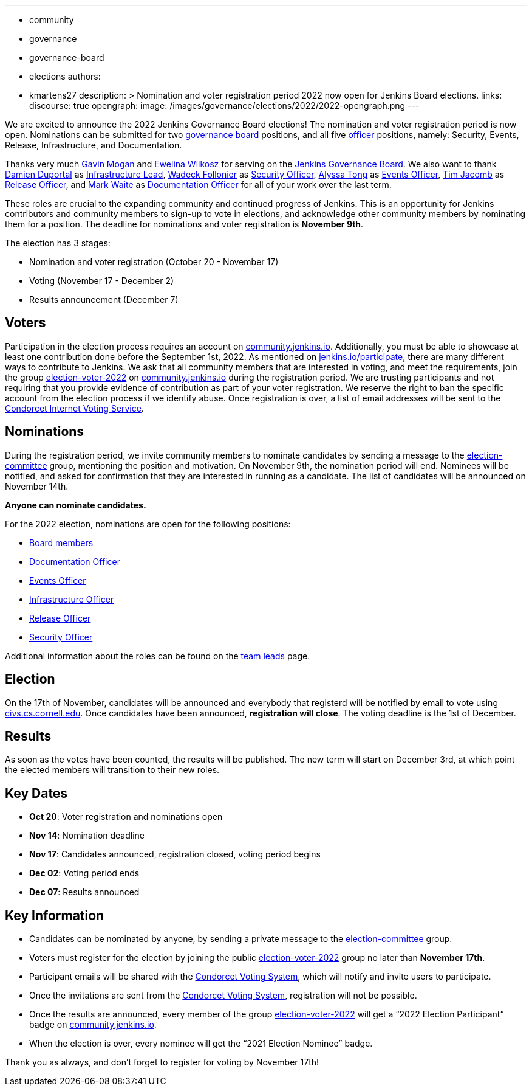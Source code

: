 ---
:layout: post
:title: "Jenkins Board and Officer Elections 2022"
:tags:
- community
- governance
- governance-board
- elections
authors:
- kmartens27
description: >
    Nomination and voter registration period 2022 now open for Jenkins Board elections.
links:
  discourse: true
opengraph:
  image: /images/governance/elections/2022/2022-opengraph.png
---

We are excited to announce the 2022 Jenkins Governance Board elections!
The nomination and voter registration period is now open.
Nominations can be submitted for two link:/project/board[governance board] positions, and all five link:/project/team-leads/[officer] positions, namely: Security, Events, Release, Infrastructure, and Documentation.

Thanks very much link:https://github.com/halkeye[Gavin Mogan] and link:https://github.com/ewelinawilkosz[Ewelina Wilkosz] for serving on the link:http://localhost:4242/project/board/[Jenkins Governance Board].
We also want to thank link:https://github.com/dduportal[Damien Duportal] as link:https://www.jenkins.io/project/team-leads/#infrastructure[Infrastructure Lead], link:https://github.com/wadeck[Wadeck Follonier] as link:https://www.jenkins.io/project/team-leads/#security[Security Officer], link:https://github.com/alyssat[Alyssa Tong] as link:https://www.jenkins.io/project/team-leads/#events[Events Officer], link:https://github.com/timja[Tim Jacomb] as link:https://www.jenkins.io/project/team-leads/#release[Release Officer], and link:https://github.com/MarkEWaite[Mark Waite] as link:https://www.jenkins.io/project/team-leads/#documentation[Documentation Officer] for all of your work over the last term. 

These roles are crucial to the expanding community and continued progress of Jenkins.
This is an opportunity for Jenkins contributors and community members to sign-up to vote in elections, and acknowledge other community members by nominating them for a position.
The deadline for nominations and voter registration is *November 9th*.

The election has 3 stages:

* Nomination and voter registration (October 20 - November 17)
* Voting (November 17 - December 2)
* Results announcement (December 7)

== Voters


Participation in the election process requires an account on link:https://community.jenkins.io[community.jenkins.io].
Additionally, you must be able to showcase at least one contribution done before the September 1st, 2022.
As mentioned on link:/participate/[jenkins.io/participate], there are many different ways to contribute to Jenkins.
We ask that all community members that are interested in voting, and meet the requirements, join the group link:https://community.jenkins.io/g/election-voter-2022[election-voter-2022] on link:https://community.jenkins.io[community.jenkins.io] during the registration period.
We are trusting participants and not requiring that you provide evidence of contribution as part of your voter registration.
We reserve the right to ban the specific account from the election process if we identify abuse.
Once registration is over, a list of email addresses will be sent to the link:https://civs.cs.cornell.edu[Condorcet Internet Voting Service].


== Nominations

During the registration period, we invite community members to nominate candidates by sending a message to the link:https://community.jenkins.io/g/election-committee[election-committee] group, mentioning the position and motivation.
On November 9th, the nomination period will end.
Nominees will be notified, and asked for confirmation that they are interested in running as a candidate.
The list of candidates will be announced on November 14th.

*Anyone can nominate candidates.*

For the 2022 election, nominations are open for the following positions:

* link:/project/governance/#governance-board[Board members]
* link:/project/team-leads/#documentation[Documentation Officer]
* link:/project/team-leads/#events[Events Officer]
* link:/project/team-leads/#infrastructure[Infrastructure Officer]
* link:/project/team-leads/#release[Release Officer]
* link:/project/team-leads/#security[Security Officer]

Additional information about the roles can be found on the link:/project/team-leads/[team leads] page.

== Election

On the 17th of November, candidates will be announced and everybody that registerd will be notified by email to vote using link:https://civs.cs.cornell.edu[civs.cs.cornell.edu].
Once candidates have been announced, *registration will close*.
The voting deadline is the 1st of December.

== Results

As soon as the votes have been counted, the results will be published.
The new term will start on December 3rd, at which point the elected members will transition to their new roles.

== Key Dates

* *Oct 20*: Voter registration and nominations open
* *Nov 14*: Nomination deadline
* *Nov 17*: Candidates announced, registration closed, voting period begins
* *Dec 02*: Voting period ends
* *Dec 07*: Results announced

== Key Information

* Candidates can be nominated by anyone, by sending a private message to the link:https://community.jenkins.io/g/election-committee[election-committee] group.
* Voters must register for the election by joining the public link:https://community.jenkins.io/g/election-voter-2022[election-voter-2022] group no later than *November 17th*.
* Participant emails will be shared with the link:https://civs.cs.cornell.edu[Condorcet Voting System], which will notify and invite users to participate.
* Once the invitations are sent from the link:https://civs.cs.cornell.edu[Condorcet Voting System], registration will not be possible.
* Once the results are announced, every member of the group link:https://community.jenkins.io/g/election-voter-2022[election-voter-2022] will get a “2022 Election Participant” badge on link:https://community.jenkins.io[community.jenkins.io].
* When the election is over, every nominee will get the “2021 Election Nominee” badge.

Thank you as always, and don't forget to register for voting by November 17th!
